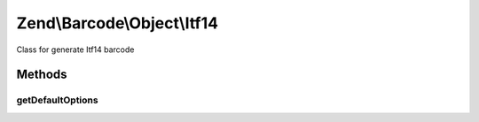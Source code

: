 .. /Barcode/Object/Itf14.php generated using docpx on 01/15/13 05:29pm


Zend\\Barcode\\Object\\Itf14
****************************


Class for generate Itf14 barcode



Methods
=======

getDefaultOptions
-----------------

.. function:: getDefaultOptions()


    Default options for Identcode barcode

    :rtype: void 





